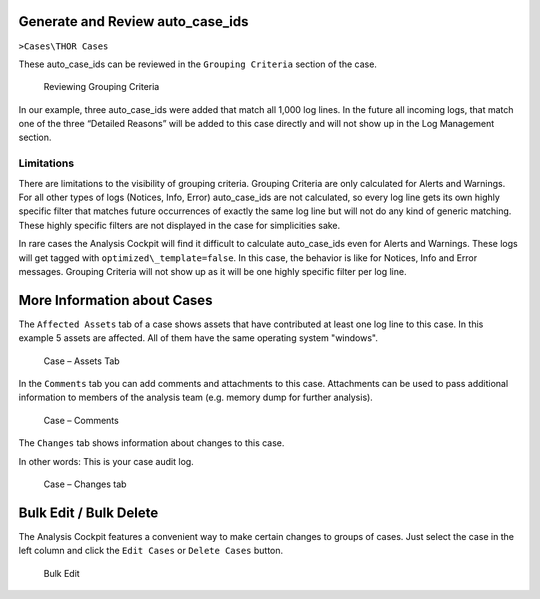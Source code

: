 .. Index:: Additional Case Functionalities

Generate and Review auto\_case\_ids
-----------------------------------

``>Cases\THOR Cases``

These auto\_case\_ids can be reviewed in the ``Grouping Criteria`` section
of the case.

.. figure:: ../images/cockpit_auto_case_grouping_criteria.png
   :alt: Reviewing Grouping Criteria

   Reviewing Grouping Criteria

In our example, three auto\_case\_ids were added that match all 1,000
log lines. In the future all incoming logs, that match one of the three
“Detailed Reasons” will be added to this case directly and will not show
up in the Log Management section.

Limitations
^^^^^^^^^^^

There are limitations to the visibility of grouping criteria. Grouping
Criteria are only calculated for Alerts and Warnings. For all other
types of logs (Notices, Info, Error) auto\_case\_ids are not calculated,
so every log line gets its own highly specific filter that matches future
occurrences of exactly the same log line but will not do any kind of
generic matching. These highly specific filters are not displayed in the
case for simplicities sake.

In rare cases the Analysis Cockpit will find it difficult to calculate
auto\_case\_ids even for Alerts and Warnings. These logs will get tagged
with ``optimized\_template=false``. In this case, the behavior is like for
Notices, Info and Error messages. Grouping Criteria will not show up as
it will be one highly specific filter per log line.

More Information about Cases
----------------------------

The ``Affected Assets`` tab of a case shows assets that have contributed at least
one log line to this case. In this example 5 assets are affected.
All of them have the same operating system "windows".

.. figure:: ../images/cockpit_case_affected_assets.png
   :alt: Case - Assets Tab

   Case – Assets Tab

In the ``Comments`` tab you can add comments and attachments
to this case. Attachments can be used to pass additional information to
members of the analysis team (e.g. memory dump for further analysis).

.. figure:: ../images/cockpit_case_add_comment.png
   :alt: Case - Comments

   Case – Comments

The ``Changes`` tab shows information about changes to this case.

In other words: This is your case audit log.

.. figure:: ../images/cockpit_case_change_history.png
   :alt: Case - Changes tab

   Case – Changes tab

Bulk Edit / Bulk Delete
-----------------------

The Analysis Cockpit features a convenient way to make certain changes
to groups of cases. Just select the case in the left column and click
the ``Edit Cases`` or ``Delete Cases`` button.

.. figure:: ../images/cockpit_bulk_edit_cases.png
   :alt: Bulk Edit

   Bulk Edit

